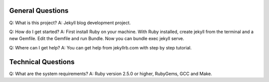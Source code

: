 General Questions
---------------
Q: What is this project?
A: Jekyll blog development project.

Q: How do I get started?
A: First install Ruby on your machine. With Ruby installed, create jekyll from the terminal and a new Gemfile. Edit the Gemfile and run Bundle. Now you can bundle exec jekyll serve.

Q: Where can I get help?
A: You can get help from jekyllrb.com with step by step tutorial.

Technical Questions
----------------
Q: What are the system requirements?
A: Ruby version 2.5.0 or higher, RubyGems, GCC and Make.
